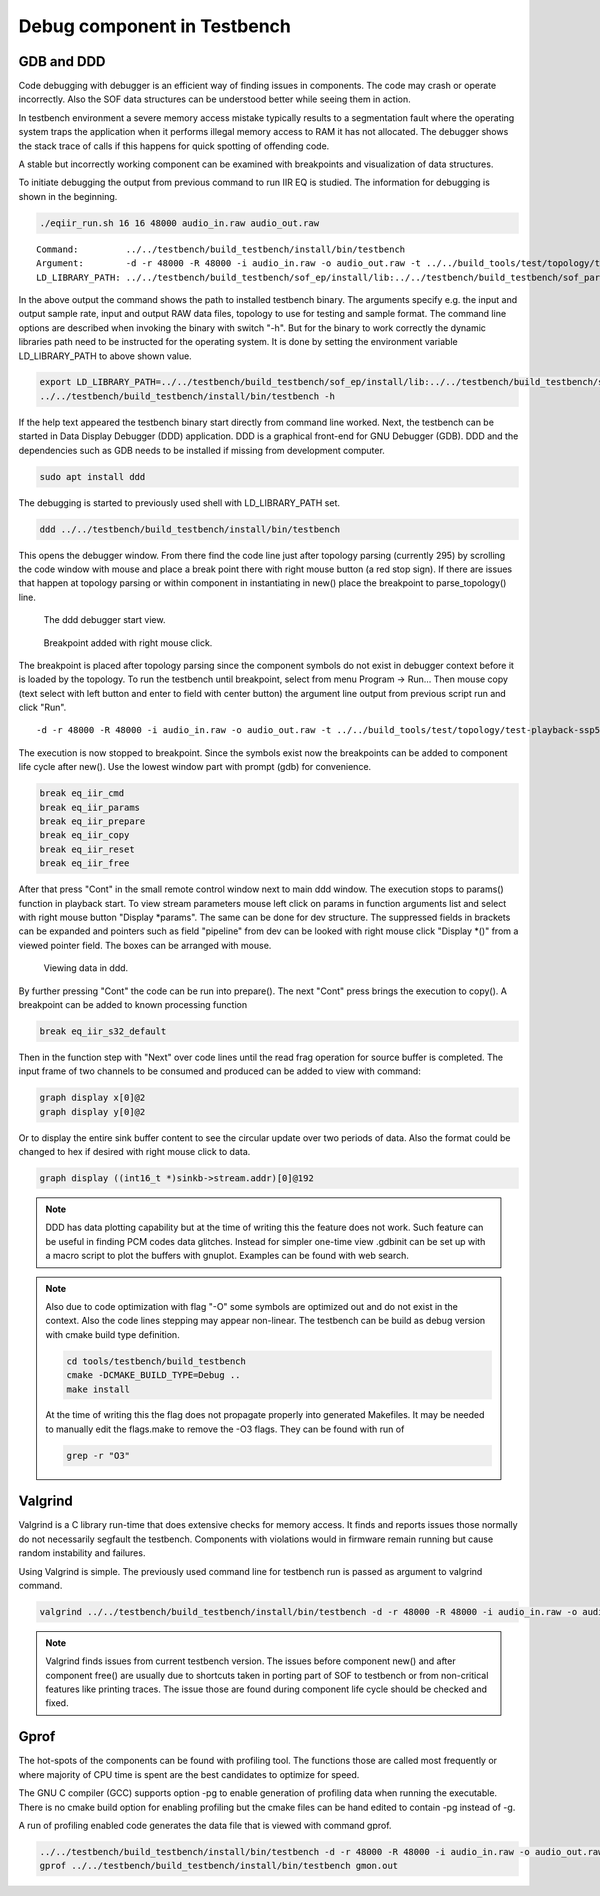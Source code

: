 .. _debug-in-testbench:

Debug component in Testbench
############################

GDB and DDD
***********

Code debugging with debugger is an efficient way of finding issues in
components. The code may crash or operate incorrectly. Also the SOF
data structures can be understood better while seeing them in action.

In testbench environment a severe memory access mistake typically
results to a segmentation fault where the operating system traps the
application when it performs illegal memory access to RAM it has not
allocated. The debugger shows the stack trace of calls if this happens
for quick spotting of offending code.

A stable but incorrectly working component can be examined with
breakpoints and visualization of data structures.

To initiate debugging the output from previous command to run IIR EQ
is studied. The information for debugging is shown in the beginning.

.. code-block:: bash

   ./eqiir_run.sh 16 16 48000 audio_in.raw audio_out.raw

::

   Command:         ../../testbench/build_testbench/install/bin/testbench
   Argument:        -d -r 48000 -R 48000 -i audio_in.raw -o audio_out.raw -t ../../build_tools/test/topology/test-playback-ssp5-mclk-0-I2S-eq-iir-s16le-s16le-48k-24576k-codec.tplg -b S16_LE 
   LD_LIBRARY_PATH: ../../testbench/build_testbench/sof_ep/install/lib:../../testbench/build_testbench/sof_parser/install/lib

In the above output the command shows the path to installed testbench
binary. The arguments specify e.g. the input and output sample rate,
input and output RAW data files, topology to use for testing and
sample format. The command line options are described when invoking
the binary with switch "-h". But for the binary to work correctly the
dynamic libraries path need to be instructed for the operating
system. It is done by setting the environment variable
LD_LIBRARY_PATH to above shown value.

.. code-block:: bash

   export LD_LIBRARY_PATH=../../testbench/build_testbench/sof_ep/install/lib:../../testbench/build_testbench/sof_parser/install/lib
   ../../testbench/build_testbench/install/bin/testbench -h

If the help text appeared the testbench binary start directly from
command line worked. Next, the testbench can be started in Data
Display Debugger (DDD) application. DDD is a graphical front-end for
GNU Debugger (GDB). DDD and the dependencies such as GDB needs to be
installed if missing from development computer.

.. code-block:: bash

   sudo apt install ddd

The debugging is started to previously used shell with LD_LIBRARY_PATH set.

.. code-block:: bash

   ddd ../../testbench/build_testbench/install/bin/testbench

This opens the debugger window. From there find the code line just
after topology parsing (currently 295) by scrolling the code window
with mouse and place a break point there with right mouse button (a
red stop sign). If there are issues that happen at topology parsing
or within component in instantiating in new() place the breakpoint to
parse_topology() line.

.. figure:: fig_ddd.png

	    The ddd debugger start view.

.. figure:: fig_add_breakpoint.png

	    Breakpoint added with right mouse click.
	    
The breakpoint is placed after topology parsing since the component
symbols do not exist in debugger context before it is loaded by the
topology. To run the testbench until breakpoint, select from menu
Program -> Run... Then mouse copy (text select with left button and
enter to field with center button) the argument line output from
previous script run and click "Run".

::

   -d -r 48000 -R 48000 -i audio_in.raw -o audio_out.raw -t ../../build_tools/test/topology/test-playback-ssp5-mclk-0-I2S-eq-iir-s16le-s16le-48k-24576k-codec.tplg -b S16_L

The execution is now stopped to breakpoint. Since the symbols exist
now the breakpoints can be added to component life cycle after
new(). Use the lowest window part with prompt (gdb) for convenience.

.. code-block:: bash

   break eq_iir_cmd
   break eq_iir_params
   break eq_iir_prepare
   break eq_iir_copy
   break eq_iir_reset
   break eq_iir_free

After that press "Cont" in the small remote control window next to
main ddd window. The execution stops to params() function in playback
start. To view stream parameters mouse left click on params in
function arguments list and select with right mouse button "Display
\*params". The same can be done for dev structure. The suppressed
fields in brackets can be expanded and pointers such as field
"pipeline" from dev can be looked with right mouse click "Display
\*()" from a viewed pointer field. The boxes can be arranged with
mouse.

.. figure:: fig_ddd_structs.png

   Viewing data in ddd.

By further pressing "Cont" the code can be run into prepare(). The
next "Cont" press brings the execution to copy(). A breakpoint can be
added to known processing function

.. code-block:: bash

   break eq_iir_s32_default

Then in the function step with "Next" over code lines until the read
frag operation for source buffer is completed. The input frame of two
channels to be consumed and produced can be added to view with command:

.. code-block:: bash

   graph display x[0]@2
   graph display y[0]@2

Or to display the entire sink buffer content to see the circular
update over two periods of data. Also the format could be changed to
hex if desired with right mouse click to data.

.. code-block:: bash

   graph display ((int16_t *)sinkb->stream.addr)[0]@192
   
.. note::

   DDD has data plotting capability but at the time of writing this
   the feature does not work. Such feature can be useful in finding
   PCM codes data glitches. Instead for simpler one-time view .gdbinit
   can be set up with a macro script to plot the buffers with
   gnuplot. Examples can be found with web search.

.. note::
   
   Also due to code optimization with flag "-O" some symbols are
   optimized out and do not exist in the context. Also the code lines
   stepping may appear non-linear. The testbench can be build as debug
   version with cmake build type definition.

   .. code-block:: bash

      cd tools/testbench/build_testbench
      cmake -DCMAKE_BUILD_TYPE=Debug .. 
      make install

   At the time of writing this the flag does not propagate properly
   into generated Makefiles. It may be needed to manually edit the
   flags.make to remove the -O3 flags. They can be found with run of

   .. code-block:: bash

      grep -r "O3"


Valgrind
********

Valgrind is a C library run-time that does extensive checks for memory
access. It finds and reports issues those normally do not necessarily
segfault the testbench. Components with violations would in firmware
remain running but cause random instability and failures.

Using Valgrind is simple. The previously used command line for
testbench run is passed as argument to valgrind command.

.. code-block:: bash

   valgrind ../../testbench/build_testbench/install/bin/testbench -d -r 48000 -R 48000 -i audio_in.raw -o audio_out.raw -t ../../build_tools/test/topology/test-playback-ssp5-mclk-0-I2S-eq-iir-s16le-s16le-48k-24576k-codec.tplg -b S16_L

.. note::

   Valgrind finds issues from current testbench version. The issues
   before component new() and after component free() are usually due
   to shortcuts taken in porting part of SOF to testbench or from
   non-critical features like printing traces. The issue those are
   found during component life cycle should be checked and fixed.
  
Gprof
*****

The hot-spots of the components can be found with profiling tool. The
functions those are called most frequently or where majority of CPU
time is spent are the best candidates to optimize for speed.

The GNU C compiler (GCC) supports option -pg to enable generation of
profiling data when running the executable. There is no cmake build
option for enabling profiling but the cmake files can be hand edited
to contain -pg instead of -g.

A run of profiling enabled code generates the data file that is viewed
with command gprof.

.. code-block:: bash

   ../../testbench/build_testbench/install/bin/testbench -d -r 48000 -R 48000 -i audio_in.raw -o audio_out.raw -t ../../build_tools/test/topology/test-playback-ssp5-mclk-0-I2S-eq-iir-s16le-s16le-48k-24576k-codec.tplg -b S16_L
   gprof ../../testbench/build_testbench/install/bin/testbench gmon.out

